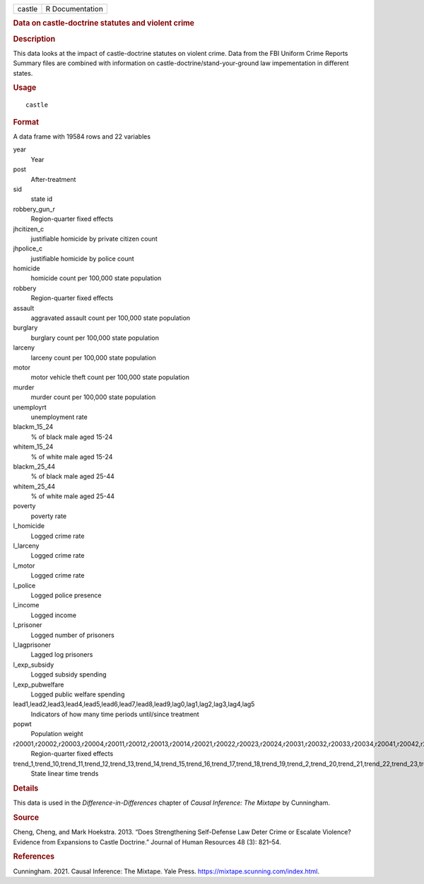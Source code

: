 .. container::

   .. container::

      ====== ===============
      castle R Documentation
      ====== ===============

      .. rubric:: Data on castle-doctrine statutes and violent crime
         :name: data-on-castle-doctrine-statutes-and-violent-crime

      .. rubric:: Description
         :name: description

      This data looks at the impact of castle-doctrine statutes on
      violent crime. Data from the FBI Uniform Crime Reports Summary
      files are combined with information on
      castle-doctrine/stand-your-ground law impementation in different
      states.

      .. rubric:: Usage
         :name: usage

      ::

         castle

      .. rubric:: Format
         :name: format

      A data frame with 19584 rows and 22 variables

      year
         Year

      post
         After-treatment

      sid
         state id

      robbery_gun_r
         Region-quarter fixed effects

      jhcitizen_c
         justifiable homicide by private citizen count

      jhpolice_c
         justifiable homicide by police count

      homicide
         homicide count per 100,000 state population

      robbery
         Region-quarter fixed effects

      assault
         aggravated assault count per 100,000 state population

      burglary
         burglary count per 100,000 state population

      larceny
         larceny count per 100,000 state population

      motor
         motor vehicle theft count per 100,000 state population

      murder
         murder count per 100,000 state population

      unemployrt
         unemployment rate

      blackm_15_24
         % of black male aged 15-24

      whitem_15_24
         % of white male aged 15-24

      blackm_25_44
         % of black male aged 25-44

      whitem_25_44
         % of white male aged 25-44

      poverty
         poverty rate

      l_homicide
         Logged crime rate

      l_larceny
         Logged crime rate

      l_motor
         Logged crime rate

      l_police
         Logged police presence

      l_income
         Logged income

      l_prisoner
         Logged number of prisoners

      l_lagprisoner
         Lagged log prisoners

      l_exp_subsidy
         Logged subsidy spending

      l_exp_pubwelfare
         Logged public welfare spending

      lead1,lead2,lead3,lead4,lead5,lead6,lead7,lead8,lead9,lag0,lag1,lag2,lag3,lag4,lag5
         Indicators of how many time periods until/since treatment

      popwt
         Population weight

      r20001,r20002,r20003,r20004,r20011,r20012,r20013,r20014,r20021,r20022,r20023,r20024,r20031,r20032,r20033,r20034,r20041,r20042,r20043,r20044,r20051,r20052,r20053,r20054,r20061,r20062,r20063,r20064,r20071,r20072,r20073,r20074,r20081,r20082,r20083,r20084,r20091,r20092,r20093,r20094,r20101,r20102,r20103,r20104
         Region-quarter fixed effects

      trend_1,trend_10,trend_11,trend_12,trend_13,trend_14,trend_15,trend_16,trend_17,trend_18,trend_19,trend_2,trend_20,trend_21,trend_22,trend_23,trend_24,trend_25,trend_26,trend_27,trend_28,trend_29,trend_3,trend_30,trend_31,trend_32,trend_33,trend_34,trend_35,trend_36,trend_37,trend_38,trend_39,trend_4,trend_40,trend_41,trend_42,trend_43,trend_44,trend_45,trend_46,trend_47,trend_48,trend_49,trend_5,trend_50,trend_51,trend_6,trend_7,trend_8,trend_9
         State linear time trends

      .. rubric:: Details
         :name: details

      This data is used in the *Difference-in-Differences* chapter of
      *Causal Inference: The Mixtape* by Cunningham.

      .. rubric:: Source
         :name: source

      Cheng, Cheng, and Mark Hoekstra. 2013. “Does Strengthening
      Self-Defense Law Deter Crime or Escalate Violence? Evidence from
      Expansions to Castle Doctrine.” Journal of Human Resources 48 (3):
      821–54.

      .. rubric:: References
         :name: references

      Cunningham. 2021. Causal Inference: The Mixtape. Yale Press.
      https://mixtape.scunning.com/index.html.
